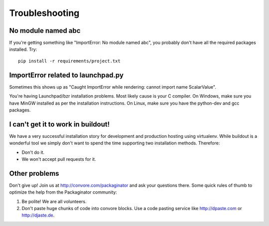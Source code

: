===============
Troubleshooting
===============

No module named abc
-------------------

If you're getting something like "ImportError: No module named abc", you probably don't have all the required packages installed.  Try::

    pip install -r requirements/project.txt

ImportError related to launchpad.py
-----------------------------------

Sometimes this shows up as "Caught ImportError while rendering: cannot import name ScalarValue".

You're having Launchpad/bzr installation problems.  Most likely cause is your C compiler.  On Windows, make sure you have MinGW installed as per the installation instructions.  On Linux, make sure you have the python-dev and gcc packages.

I can't get it to work in buildout!
-----------------------------------

We have a very successful installation story for development and production hosting using virtualenv. While buildout is a wonderful tool we simply don't want to spend the time supporting two installation methods. Therefore:

* Don't do it.
* We won't accept pull requests for it.

Other problems
--------------

Don't give up!  Join us at http://convore.com/packaginator and ask your questions there. Some quick rules of thumb to optimize the help from the Packaginator community:

#. Be polite! We are all volunteers.
#. Don't paste huge chunks of code into convore blocks. Use a code pasting service like http://dpaste.com or http://djaste.de.
